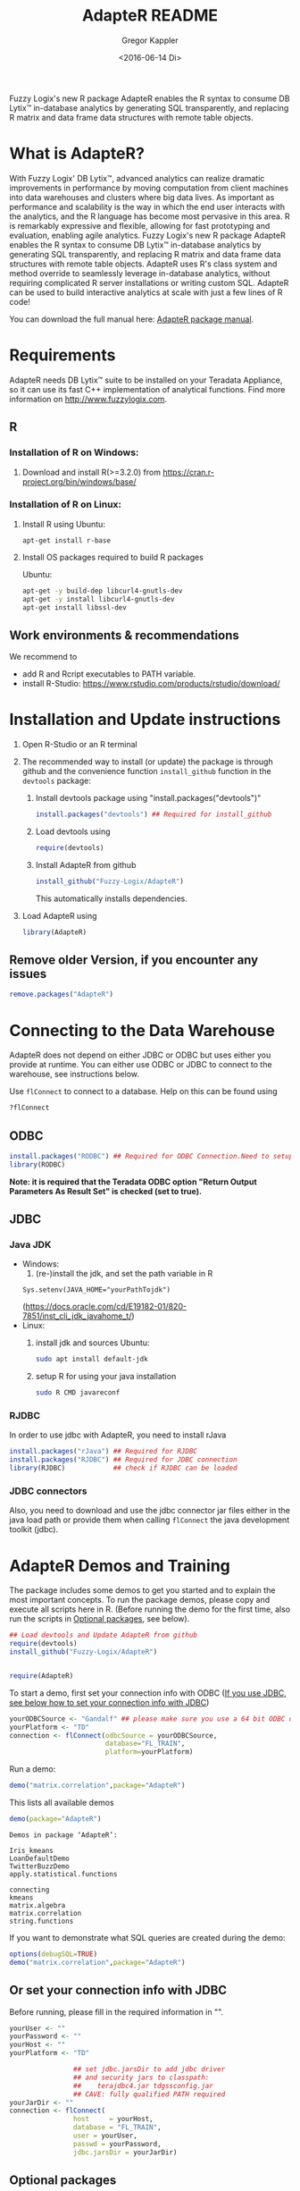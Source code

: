 # Created 2016-07-04 Mo 17:49
#+TITLE: AdapteR README
#+DATE: <2016-06-14 Di>
#+AUTHOR: Gregor Kappler
Fuzzy Logix's new R package AdapteR enables the R syntax to consume DB Lytix™ in-database analytics by generating SQL transparently, and replacing R matrix and data frame data structures with remote table objects.

* What is AdapteR?
With Fuzzy Logix' DB Lytix™, advanced analytics can realize dramatic improvements in performance by moving computation from client machines into data warehouses and clusters where big data lives. 
As important as performance and scalability is the way in which the end user interacts with the analytics, and the R language has become most pervasive in this area. R is remarkably expressive and flexible, allowing for fast
prototyping and evaluation, enabling agile analytics. 
Fuzzy Logix's new R package AdapteR enables the R syntax to consume DB Lytix™ in-database analytics by generating SQL transparently, and replacing R matrix and data frame data structures with remote table objects. AdapteR uses R's class system and method override to
seamlessly leverage in-database analytics, without requiring complicated R server installations or writing
custom SQL. 
AdapteR can be used to build interactive analytics at scale with just a few lines of R code!

You can download the full manual here: [[https://securisync.intermedia.net/web/s/LtQNzab68gL5jwSzQERIiV][AdapteR package manual]].
* Requirements
AdapteR needs DB Lytix™ suite to be installed on your Teradata Appliance, so it can use its fast C++ implementation of analytical functions.
Find more information on [[http://www.fuzzylogix.com]].
** R
:PROPERTIES:
:ID:       DF5AB673-2890-4EAF-A9B3-A721F1609BF1
:END:
*** Installation of R on Windows:
1. Download and install R(>=3.2.0) from https://cran.r-project.org/bin/windows/base/

*** Installation of R on Linux:
1. Install R using 
   Ubuntu:
   : apt-get install r-base
2. Install OS packages required to build R packages

   Ubuntu:
   #+begin_src sh 
    apt-get -y build-dep libcurl4-gnutls-dev
    apt-get -y install libcurl4-gnutls-dev
    apt-get install libssl-dev
   #+end_src
** Work environments & recommendations
We recommend to
- add R and Rcript executables to PATH variable.
- install R-Studio: https://www.rstudio.com/products/rstudio/download/
* Installation and Update instructions
:PROPERTIES:
:ID:       4AD7DBF5-9C7A-4C9C-A714-0735F860E7A4
:END:
1. Open R-Studio or an R terminal
2. The recommended way to install (or update) the package is through github and the convenience function =install_github= function in the =devtools= package:
   1. Install devtools package using "install.packages("devtools")"
      #+BEGIN_SRC R :eval no
      install.packages("devtools") ## Required for install_github
      #+END_SRC
   2. Load devtools using
      #+BEGIN_SRC R :eval no
      require(devtools)
      #+END_SRC
   3. Install AdapteR from github
      #+BEGIN_SRC R :eval no
      install_github("Fuzzy-Logix/AdapteR")
      #+END_SRC
      This automatically installs dependencies. 
      # On failure please install the [[id:A7CCAA11-1DCD-482D-8744-88631588B3AF][reference syntax packages]]
5. Load AdapteR using
      #+BEGIN_SRC R :eval no
      library(AdapteR)
      #+END_SRC


** Remove older Version, if you encounter any issues
#+begin_src R
remove.packages("AdapteR")
#+end_src




* Connecting to the Data Warehouse
:PROPERTIES:
:ID:       2B55187C-17C1-488C-A980-396426D2DD18
:END:
AdapteR does not depend on either JDBC or ODBC but uses either you provide at runtime.
You can either use ODBC or JDBC to connect to the warehouse, see instructions below.

Use =flConnect= to connect to a database. Help on this can be found using 
   #+begin_src R
   ?flConnect
   #+end_src

** ODBC
#+BEGIN_SRC R :eval no
install.packages("RODBC") ## Required for ODBC Connection.Need to setup odbc Source
library(RODBC)
#+END_SRC
*Note: it is required that the Teradata ODBC option "Return Output Parameters As Result Set" is checked (set to true).*

** JDBC
*** Java JDK
- Windows: 
  1. (re-)install the jdk, and set the path variable in R
  : Sys.setenv(JAVA_HOME="yourPathTojdk")
  (https://docs.oracle.com/cd/E19182-01/820-7851/inst_cli_jdk_javahome_t/)
- Linux: 
  1. install jdk and sources
     Ubuntu:
     #+begin_src sh
     sudo apt install default-jdk
     #+end_src

  2. setup R for using your java installation
     #+begin_src sh
     sudo R CMD javareconf
     #+end_src

*** RJDBC
In order to use jdbc with AdapteR, you need to install rJava
#+BEGIN_SRC R :eval no
install.packages("rJava") ## Required for RJDBC
install.packages("RJDBC") ## Required for JDBC connection
library(RJDBC)            ## check if RJDBC can be loaded

#+END_SRC
*** JDBC connectors
Also, you need to download and use the jdbc connector jar files either in the java load path or provide them when calling =flConnect=
the java development toolkit (jdbc).

* AdapteR Demos and Training
The package includes some demos to get you started and to explain the most important concepts.
To run the package demos, please copy and execute all scripts here in R.
(Before running the demo for the first time, also run the scripts in [[https://github.com/Fuzzy-Logix/AdapteR#optional-packages][Optional packages]], see below).

#+BEGIN_SRC R :session r_fl :results table :exports both 
## Load devtools and Update AdapteR from github
require(devtools)
install_github("Fuzzy-Logix/AdapteR")


require(AdapteR)
#+END_SRC

To start a demo, first set your connection info with ODBC ([[https://github.com/Fuzzy-Logix/AdapteR#or-set-your-connection-info-with-jdbc][If you use JDBC, see below how to set your connection info with JDBC]])
#+BEGIN_SRC R :session r_fl :results output :exports both
yourODBCSource <- "Gandalf" ## please make sure you use a 64 bit ODBC driver on a 64 bit R session
yourPlatform <- "TD"
connection <- flConnect(odbcSource = yourODBCSource,
                        database="FL_TRAIN",
                        platform=yourPlatform)
#+END_SRC

Run a demo:
#+BEGIN_SRC R :session r_fl :results output :exports both
demo("matrix.correlation",package="AdapteR")
#+END_SRC

This lists all available demos
#+BEGIN_SRC R :session r_fl :results output :exports both 
demo(package="AdapteR")
#+END_SRC

#+RESULTS: 
#+begin_example
Demos in package ‘AdapteR’:

Iris_kmeans             
LoanDefaultDemo         
TwitterBuzzDemo         
apply.statistical.functions
                        
connecting              
kmeans                  
matrix.algebra          
matrix.correlation      
string.functions
#+end_example



If you want to demonstrate what SQL queries are created during the demo:
#+BEGIN_SRC R :session r_fl :results output :exports both
options(debugSQL=TRUE)
demo("matrix.correlation",package="AdapteR")
#+END_SRC


** Or set your connection info with JDBC
:PROPERTIES:
:ID:       EA123B7F-CC54-405A-86E4-740A788FC239
:END:
Before running, please fill in the required information in "".
#+BEGIN_SRC R :session r_fl :results output :exports both
yourUser <- "" 
yourPassword <- ""
yourHost <- ""
yourPlatform <- "TD"

                ## set jdbc.jarsDir to add jdbc driver
                ## and security jars to classpath:
                ##    terajdbc4.jar tdgssconfig.jar
                ## CAVE: fully qualified PATH required
yourJarDir <- ""
connection <- flConnect(
                host     = yourHost,
                database = "FL_TRAIN",
                user = yourUser,
                passwd = yourPassword,
                jdbc.jarsDir = yourJarDir)
#+END_SRC

** Optional packages
:PROPERTIES:
:ID:       A7CCAA11-1DCD-482D-8744-88631588B3AF
:END:
The following suggested packages provide functions that are used if AdapteR functions are called on data.frame, matrix or vectors (not remote representations).
Install these packages for the demos:
  #+BEGIN_SRC R :eval no
  install.packages("gplots")
  install.packages("shiny")
  install.packages("R.utils")
  #+END_SRC
  
Functions in these packages provide the reference implementations for AdapteR functions:
  #+BEGIN_SRC R :eval no
  install.packages("psych")
  install.packages("SDMTools")
  install.packages("MASS")
  install.packages("psych")
  install.packages("cluster")
  install.packages("survival")
  install.packages("mgcv")
  install.packages("moments")
  install.packages("stringdist")
#+END_SRC

These packages are required to run the test suite:
#+BEGIN_SRC R :eval no
  install.packages("devtools")
  install.packages("testthat")
  install.packages("optparse")
#+END_SRC
